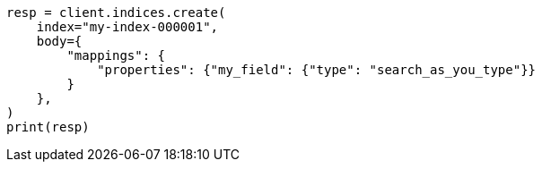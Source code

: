// mapping/types/search-as-you-type.asciidoc:18

[source, python]
----
resp = client.indices.create(
    index="my-index-000001",
    body={
        "mappings": {
            "properties": {"my_field": {"type": "search_as_you_type"}}
        }
    },
)
print(resp)
----
